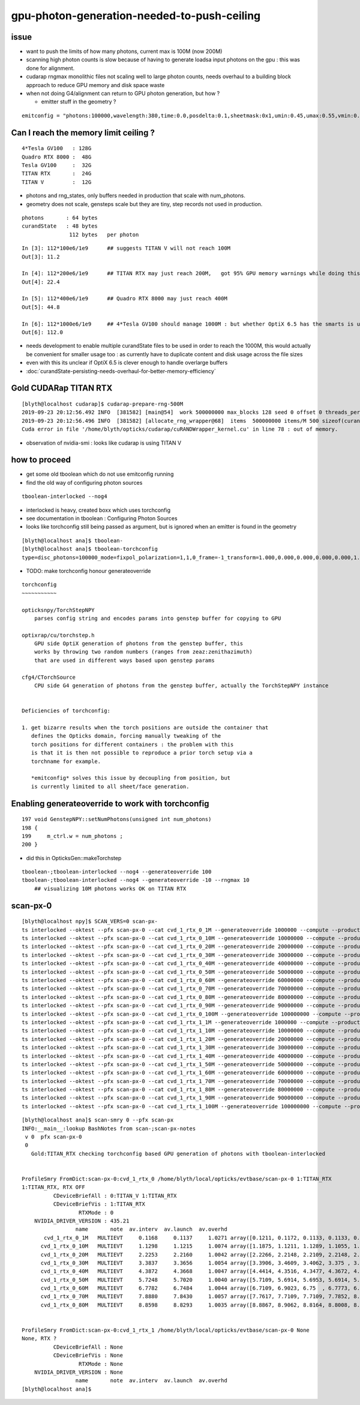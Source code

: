 gpu-photon-generation-needed-to-push-ceiling
================================================

issue
-------

* want to push the limits of how many photons, current max is 100M (now 200M)
* scanning high photon counts is slow because of having to generate
  loadsa input photons on the gpu : this was done for alignment. 

* cudarap rngmax monolithic files not scaling well to large photon counts, 
  needs overhaul to a building block approach to reduce GPU memory and disk 
  space waste


* when not doing G4/alignment can return to GPU photon generation, but how ? 

  * emitter stuff in the geometry ?

::

   emitconfig = "photons:100000,wavelength:380,time:0.0,posdelta:0.1,sheetmask:0x1,umin:0.45,umax:0.55,vmin:0.45,vmax:0.55" 



Can I reach the memory limit ceiling ?
-----------------------------------------

::

     4*Tesla GV100   : 128G   
     Quadro RTX 8000 :  48G
     Tesla GV100     :  32G      
     TITAN RTX       :  24G
     TITAN V         :  12G         


* photons and rng_states, only buffers needed in production that scale with num_photons.
* geometry does not scale, gensteps scale but they are tiny, step records not used in production.

::

    photons       : 64 bytes 
    curandState   : 48 bytes 
                   112 bytes   per photon

::

    In [3]: 112*100e6/1e9      ## suggests TITAN V will not reach 100M 
    Out[3]: 11.2

    In [4]: 112*200e6/1e9      ## TITAN RTX may just reach 200M,   got 95% GPU memory warnings while doing this 
    Out[4]: 22.4

    In [5]: 112*400e6/1e9      ## Quadro RTX 8000 may just reach 400M
    Out[5]: 44.8

    In [6]: 112*1000e6/1e9     ## 4*Tesla GV100 should manage 1000M : but whether OptiX 6.5 has the smarts is unclear
    Out[6]: 112.0


* needs development to enable multiple curandState files to be used
  in order to reach the 1000M, this would actually be convenient for 
  smaller usage too : as currently have to duplicate content and disk usage
  across the file sizes 

* even with this its unclear if OptiX 6.5 is clever enough to
  handle overlarge buffers 


* :doc:`curandState-persisting-needs-overhaul-for-better-memory-efficiency`



Gold CUDARap TITAN RTX
------------------------

::

    [blyth@localhost cudarap]$ cudarap-prepare-rng-500M
    2019-09-23 20:12:56.492 INFO  [381582] [main@54]  work 500000000 max_blocks 128 seed 0 offset 0 threads_per_block 256 cachedir /home/blyth/.opticks/rngcache/RNG
    2019-09-23 20:12:56.496 INFO  [381582] [allocate_rng_wrapper@68]  items  500000000 items/M 500 sizeof(curandState) 48 nbytes 24000000000 nbytes/M 24000
    Cuda error in file '/home/blyth/opticks/cudarap/cuRANDWrapper_kernel.cu' in line 78 : out of memory.


* observation of nvidia-smi : looks like cudarap is using TITAN V 



how to proceed
------------------

* get some old tboolean which do not use emitconfig running 
* find the old way of configuring photon sources

::

   tboolean-interlocked --nog4


* interlocked is heavy, created boxx which uses torchconfig 


* see documentation in tboolean : Configuring Photon Sources 
* looks like torchconfig still being passed as argument, 
  but is ignored when an emitter is found in the geometry 


::

    [blyth@localhost ana]$ tboolean-
    [blyth@localhost ana]$ tboolean-torchconfig
    type=disc_photons=100000_mode=fixpol_polarization=1,1,0_frame=-1_transform=1.000,0.000,0.000,0.000,0.000,1.000,0.000,0.000,0.000,0.000,1.000,0.000,0.000,0.000,0.000,1.000_source=0,0,599_target=0,0,0_time=0.1_radius=300_distance=200_zenithazimuth=0,1,0,1_material=Vacuum_wavelength=500



* TODO: make torchconfig honour generateoverride


::

    torchconfig
    ~~~~~~~~~~~

    opticksnpy/TorchStepNPY 
        parses config string and encodes params into genstep buffer for copying to GPU 

    optixrap/cu/torchstep.h
        GPU side OptiX generation of photons from the genstep buffer, this 
        works by throwing two random numbers (ranges from zeaz:zenithazimuth)
        that are used in different ways based upon genstep params  

    cfg4/CTorchSource
        CPU side G4 generation of photons from the genstep buffer, actually the TorchStepNPY instance


    Deficiencies of torchconfig:

    1. get bizarre results when the torch positions are outside the container that 
       defines the Opticks domain, forcing manually tweaking of the 
       torch positions for different containers : the problem with this
       is that it is then not possible to reproduce a prior torch setup via a 
       torchname for example. 

       *emitconfig* solves this issue by decoupling from position, but 
       is currently limited to all sheet/face generation.




Enabling generateoverride to work with torchconfig
------------------------------------------------------

::

    197 void GenstepNPY::setNumPhotons(unsigned int num_photons)
    198 {
    199     m_ctrl.w = num_photons ;
    200 }



* did this in OpticksGen::makeTorchstep

::

    tboolean-;tboolean-interlocked --nog4 --generateoverride 100 
    tboolean-;tboolean-interlocked --nog4 --generateoverride -10 --rngmax 10
        ## visualizing 10M photons works OK on TITAN RTX



scan-px-0
--------------

::

    [blyth@localhost npy]$ SCAN_VERS=0 scan-px-
    ts interlocked --oktest --pfx scan-px-0 --cat cvd_1_rtx_0_1M --generateoverride 1000000 --compute --production --savehit --multievent 10 --xanalytic --rngmax 3 --cvd 1 --rtx 0
    ts interlocked --oktest --pfx scan-px-0 --cat cvd_1_rtx_0_10M --generateoverride 10000000 --compute --production --savehit --multievent 10 --xanalytic --rngmax 10 --cvd 1 --rtx 0
    ts interlocked --oktest --pfx scan-px-0 --cat cvd_1_rtx_0_20M --generateoverride 20000000 --compute --production --savehit --multievent 10 --xanalytic --rngmax 100 --cvd 1 --rtx 0
    ts interlocked --oktest --pfx scan-px-0 --cat cvd_1_rtx_0_30M --generateoverride 30000000 --compute --production --savehit --multievent 10 --xanalytic --rngmax 100 --cvd 1 --rtx 0
    ts interlocked --oktest --pfx scan-px-0 --cat cvd_1_rtx_0_40M --generateoverride 40000000 --compute --production --savehit --multievent 10 --xanalytic --rngmax 100 --cvd 1 --rtx 0
    ts interlocked --oktest --pfx scan-px-0 --cat cvd_1_rtx_0_50M --generateoverride 50000000 --compute --production --savehit --multievent 10 --xanalytic --rngmax 100 --cvd 1 --rtx 0
    ts interlocked --oktest --pfx scan-px-0 --cat cvd_1_rtx_0_60M --generateoverride 60000000 --compute --production --savehit --multievent 10 --xanalytic --rngmax 100 --cvd 1 --rtx 0
    ts interlocked --oktest --pfx scan-px-0 --cat cvd_1_rtx_0_70M --generateoverride 70000000 --compute --production --savehit --multievent 10 --xanalytic --rngmax 100 --cvd 1 --rtx 0
    ts interlocked --oktest --pfx scan-px-0 --cat cvd_1_rtx_0_80M --generateoverride 80000000 --compute --production --savehit --multievent 10 --xanalytic --rngmax 100 --cvd 1 --rtx 0
    ts interlocked --oktest --pfx scan-px-0 --cat cvd_1_rtx_0_90M --generateoverride 90000000 --compute --production --savehit --multievent 10 --xanalytic --rngmax 100 --cvd 1 --rtx 0
    ts interlocked --oktest --pfx scan-px-0 --cat cvd_1_rtx_0_100M --generateoverride 100000000 --compute --production --savehit --multievent 10 --xanalytic --rngmax 100 --cvd 1 --rtx 0
    ts interlocked --oktest --pfx scan-px-0 --cat cvd_1_rtx_1_1M --generateoverride 1000000 --compute --production --savehit --multievent 10 --xanalytic --rngmax 3 --cvd 1 --rtx 1
    ts interlocked --oktest --pfx scan-px-0 --cat cvd_1_rtx_1_10M --generateoverride 10000000 --compute --production --savehit --multievent 10 --xanalytic --rngmax 10 --cvd 1 --rtx 1
    ts interlocked --oktest --pfx scan-px-0 --cat cvd_1_rtx_1_20M --generateoverride 20000000 --compute --production --savehit --multievent 10 --xanalytic --rngmax 100 --cvd 1 --rtx 1
    ts interlocked --oktest --pfx scan-px-0 --cat cvd_1_rtx_1_30M --generateoverride 30000000 --compute --production --savehit --multievent 10 --xanalytic --rngmax 100 --cvd 1 --rtx 1
    ts interlocked --oktest --pfx scan-px-0 --cat cvd_1_rtx_1_40M --generateoverride 40000000 --compute --production --savehit --multievent 10 --xanalytic --rngmax 100 --cvd 1 --rtx 1
    ts interlocked --oktest --pfx scan-px-0 --cat cvd_1_rtx_1_50M --generateoverride 50000000 --compute --production --savehit --multievent 10 --xanalytic --rngmax 100 --cvd 1 --rtx 1
    ts interlocked --oktest --pfx scan-px-0 --cat cvd_1_rtx_1_60M --generateoverride 60000000 --compute --production --savehit --multievent 10 --xanalytic --rngmax 100 --cvd 1 --rtx 1
    ts interlocked --oktest --pfx scan-px-0 --cat cvd_1_rtx_1_70M --generateoverride 70000000 --compute --production --savehit --multievent 10 --xanalytic --rngmax 100 --cvd 1 --rtx 1
    ts interlocked --oktest --pfx scan-px-0 --cat cvd_1_rtx_1_80M --generateoverride 80000000 --compute --production --savehit --multievent 10 --xanalytic --rngmax 100 --cvd 1 --rtx 1
    ts interlocked --oktest --pfx scan-px-0 --cat cvd_1_rtx_1_90M --generateoverride 90000000 --compute --production --savehit --multievent 10 --xanalytic --rngmax 100 --cvd 1 --rtx 1
    ts interlocked --oktest --pfx scan-px-0 --cat cvd_1_rtx_1_100M --generateoverride 100000000 --compute --production --savehit --multievent 10 --xanalytic --rngmax 100 --cvd 1 --rtx 1


::

    [blyth@localhost ana]$ scan-smry 0 --pfx scan-px 
    INFO:__main__:lookup BashNotes from scan-;scan-px-notes 
     v 0  pfx scan-px-0 
     0
       Gold:TITAN_RTX checking torchconfig based GPU generation of photons with tboolean-interlocked  


    ProfileSmry FromDict:scan-px-0:cvd_1_rtx_0 /home/blyth/local/opticks/evtbase/scan-px-0 1:TITAN_RTX 
    1:TITAN_RTX, RTX OFF
              CDeviceBriefAll : 0:TITAN_V 1:TITAN_RTX 
              CDeviceBriefVis : 1:TITAN_RTX 
                      RTXMode : 0 
        NVIDIA_DRIVER_VERSION : 435.21 
                     name       note  av.interv  av.launch  av.overhd                                             launch 
           cvd_1_rtx_0_1M   MULTIEVT     0.1168     0.1137     1.0271 array([0.1211, 0.1172, 0.1133, 0.1133, 0.1094, 0.1133, 0.1094, 0.1133, 0.1133, 0.1133], dtype=float32) 
          cvd_1_rtx_0_10M   MULTIEVT     1.1298     1.1215     1.0074 array([1.1875, 1.1211, 1.1289, 1.1055, 1.1016, 1.1055, 1.1133, 1.125 , 1.1172, 1.1094], dtype=float32) 
          cvd_1_rtx_0_20M   MULTIEVT     2.2253     2.2160     1.0042 array([2.2266, 2.2148, 2.2109, 2.2148, 2.2148, 2.2109, 2.207 , 2.2305, 2.2148, 2.2148], dtype=float32) 
          cvd_1_rtx_0_30M   MULTIEVT     3.3837     3.3656     1.0054 array([3.3906, 3.4609, 3.4062, 3.375 , 3.3359, 3.3242, 3.3359, 3.332 , 3.3477, 3.3477], dtype=float32) 
          cvd_1_rtx_0_40M   MULTIEVT     4.3872     4.3668     1.0047 array([4.4414, 4.3516, 4.3477, 4.3672, 4.375 , 4.3594, 4.3555, 4.3516, 4.3633, 4.3555], dtype=float32) 
          cvd_1_rtx_0_50M   MULTIEVT     5.7248     5.7020     1.0040 array([5.7109, 5.6914, 5.6953, 5.6914, 5.6836, 5.7266, 5.7109, 5.707 , 5.707 , 5.6953], dtype=float32) 
          cvd_1_rtx_0_60M   MULTIEVT     6.7782     6.7484     1.0044 array([6.7109, 6.9023, 6.75  , 6.7773, 6.7266, 6.7305, 6.75  , 6.7148, 6.7188, 6.7031], dtype=float32) 
          cvd_1_rtx_0_70M   MULTIEVT     7.8880     7.8430     1.0057 array([7.7617, 7.7109, 7.7109, 7.7852, 8.3906, 8.082 , 7.7227, 7.7969, 7.75  , 7.7188], dtype=float32) 
          cvd_1_rtx_0_80M   MULTIEVT     8.8598     8.8293     1.0035 array([8.8867, 8.9062, 8.8164, 8.8008, 8.8047, 8.8008, 8.7969, 8.8008, 8.8242, 8.8555], dtype=float32) 


    ProfileSmry FromDict:scan-px-0:cvd_1_rtx_1 /home/blyth/local/opticks/evtbase/scan-px-0 None 
    None, RTX ?
              CDeviceBriefAll : None 
              CDeviceBriefVis : None 
                      RTXMode : None 
        NVIDIA_DRIVER_VERSION : None 
                     name       note  av.interv  av.launch  av.overhd                                             launch 
    [blyth@localhost ana]$ 




